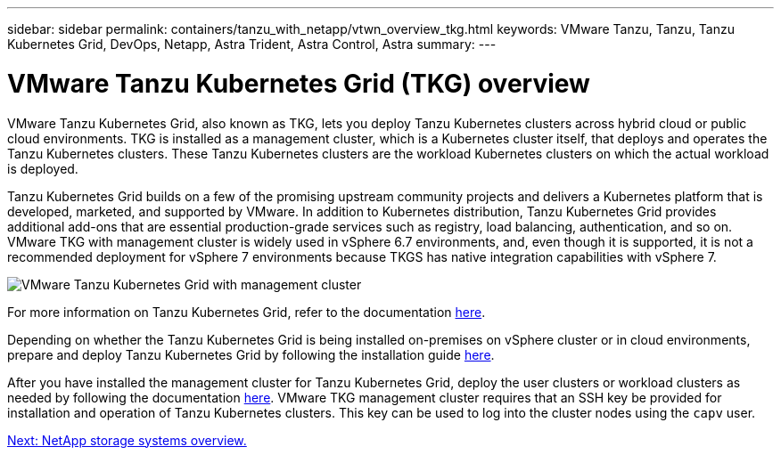 ---
sidebar: sidebar
permalink: containers/tanzu_with_netapp/vtwn_overview_tkg.html
keywords: VMware Tanzu, Tanzu, Tanzu Kubernetes Grid, DevOps, Netapp, Astra Trident, Astra Control, Astra
summary:
---

= VMware Tanzu Kubernetes Grid (TKG) overview
:hardbreaks:
:nofooter:
:icons: font
:linkattrs:
:imagesdir: ./../../media/

VMware Tanzu Kubernetes Grid, also known as TKG, lets you deploy Tanzu Kubernetes clusters across hybrid cloud or public cloud environments. TKG is installed as a management cluster, which is a Kubernetes cluster itself, that deploys and operates the Tanzu Kubernetes clusters. These Tanzu Kubernetes clusters are the workload Kubernetes clusters on which the actual workload is deployed.

Tanzu Kubernetes Grid builds on a few of the promising upstream community projects and delivers a Kubernetes platform that is developed, marketed, and supported by VMware. In addition to Kubernetes distribution, Tanzu Kubernetes Grid provides additional add-ons that are essential production-grade services such as registry, load balancing, authentication, and so on. VMware TKG with management cluster is widely used in vSphere 6.7 environments, and, even though it is supported, it is not a recommended deployment for vSphere 7 environments because TKGS has native integration capabilities with vSphere 7.

image::vtwn_image02.png[VMware Tanzu Kubernetes Grid with management cluster]

For more information on Tanzu Kubernetes Grid, refer to the documentation link:https://docs.vmware.com/en/VMware-Tanzu-Kubernetes-Grid/1.5/vmware-tanzu-kubernetes-grid-15/GUID-release-notes.html[here^].

Depending on whether the Tanzu Kubernetes Grid is being installed on-premises on vSphere cluster or in cloud environments, prepare and deploy Tanzu Kubernetes Grid by following the installation guide link:https://docs.vmware.com/en/VMware-Tanzu-Kubernetes-Grid/1.5/vmware-tanzu-kubernetes-grid-15/GUID-mgmt-clusters-prepare-deployment.html[here^].

After you have installed the management cluster for Tanzu Kubernetes Grid, deploy the user clusters or workload clusters as needed by following the documentation link:https://docs.vmware.com/en/VMware-Tanzu-Kubernetes-Grid/1.5/vmware-tanzu-kubernetes-grid-15/GUID-tanzu-k8s-clusters-index.html[here^]. VMware TKG management cluster requires that an SSH key be provided for installation and operation of Tanzu Kubernetes clusters. This key can be used to log into the cluster nodes using the `capv` user.

link:vtwn_overview_netapp.html[Next: NetApp storage systems overview.]
